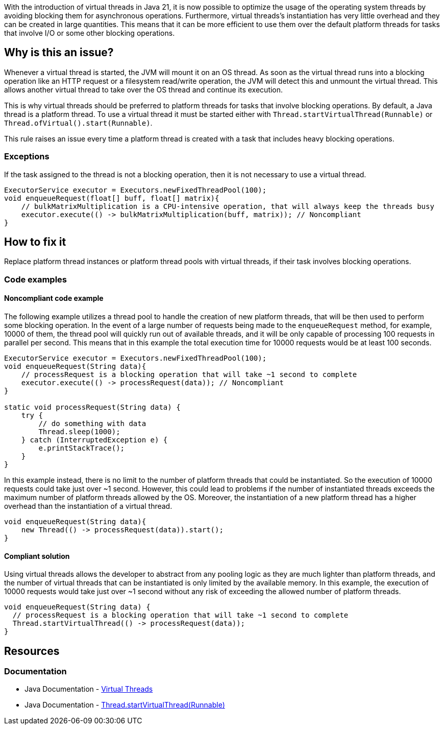 With the introduction of virtual threads in Java 21, it is now possible to optimize the usage of the operating system threads by avoiding blocking them for asynchronous operations.
Furthermore, virtual threads's instantiation has very little overhead and they can be created in large quantities.
This means that it can be more efficient to use them over the default platform threads for tasks that involve I/O or some other blocking operations.

== Why is this an issue?

Whenever a virtual thread is started, the JVM will mount it on an OS thread.
As soon as the virtual thread runs into a blocking operation like an HTTP request or a filesystem read/write operation,
the JVM will detect this and unmount the virtual thread. 
This allows another virtual thread to take over the OS thread and continue its execution.

This is why virtual threads should be preferred to platform threads for tasks that involve blocking operations. 
By default, a Java thread is a platform thread.
To use a virtual thread it must be started either with `Thread.startVirtualThread(Runnable)` or `Thread.ofVirtual().start(Runnable)`.

This rule raises an issue every time a platform thread is created with a task that includes heavy blocking operations.

=== Exceptions

If the task assigned to the thread is not a blocking operation, then it is not necessary to use a virtual thread.

[source,java]
----
ExecutorService executor = Executors.newFixedThreadPool(100);
void enqueueRequest(float[] buff, float[] matrix){
    // bulkMatrixMultiplication is a CPU-intensive operation, that will always keep the threads busy
    executor.execute(() -> bulkMatrixMultiplication(buff, matrix)); // Noncompliant
}
----

== How to fix it

Replace platform thread instances or platform thread pools with virtual threads, if their task involves blocking operations.

=== Code examples

==== Noncompliant code example

The following example utilizes a thread pool to handle the creation of new platform threads, that will be then used to perform some blocking operation.
In the event of a large number of requests being made to the `enqueueRequest` method, for example, 10000 of them, the thread pool will quickly run out of available threads,
and it will be only capable of processing 100 requests in parallel per second.
This means that in this example the total execution time for 10000 requests would be at least 100 seconds.

[source,java]
----
ExecutorService executor = Executors.newFixedThreadPool(100);
void enqueueRequest(String data){
    // processRequest is a blocking operation that will take ~1 second to complete
    executor.execute(() -> processRequest(data)); // Noncompliant
}

static void processRequest(String data) {
    try {
        // do something with data
        Thread.sleep(1000);
    } catch (InterruptedException e) {
        e.printStackTrace();
    }
}
----

In this example instead, there is no limit to the number of platform threads that could be instantiated.
So the execution of 10000 requests could take just over ~1 second.
However, this could lead to problems if the number of instantiated threads exceeds the maximum number of platform threads allowed by the OS.
Moreover, the instantiation of a new platform thread has a higher overhead than the instantiation of a virtual thread.

[source,java,diff-id=1,diff-type=noncompliant]
----
void enqueueRequest(String data){
    new Thread(() -> processRequest(data)).start();
}
----

==== Compliant solution

Using virtual threads allows the developer to abstract from any pooling logic as they are much lighter than platform threads,
and the number of virtual threads that can be instantiated is only limited by the available memory.
In this example, the execution of 10000 requests would take just over ~1 second without any risk of exceeding the allowed number of platform threads.

[source,java,diff-id=1,diff-type=compliant]
----
void enqueueRequest(String data) {
  // processRequest is a blocking operation that will take ~1 second to complete
  Thread.startVirtualThread(() -> processRequest(data));
}
----

== Resources

=== Documentation

* Java Documentation - https://docs.oracle.com/en/java/javase/21/core/virtual-threads.html[Virtual Threads]
* Java Documentation - https://docs.oracle.com/en/java/javase/21/docs/api/java.base/java/lang/Thread.html#startVirtualThread(java.lang.Runnable)[Thread.startVirtualThread(Runnable)]
